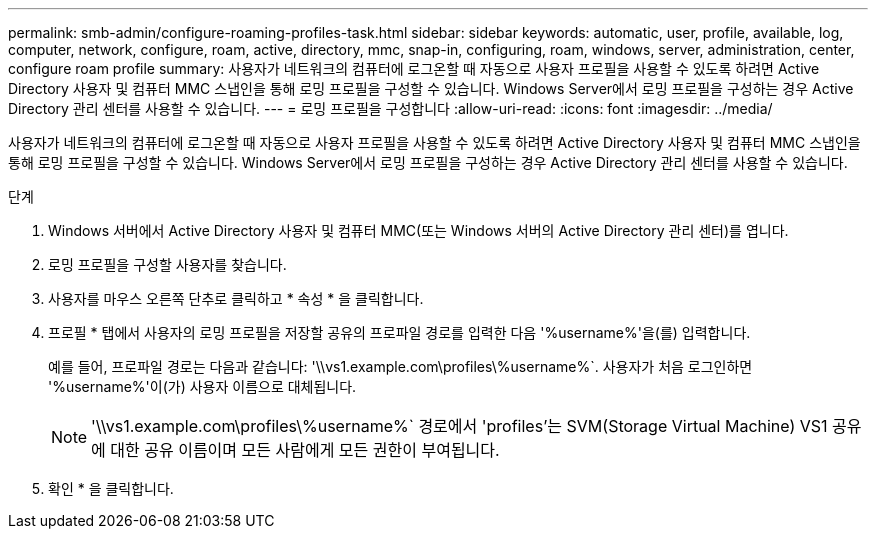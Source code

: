 ---
permalink: smb-admin/configure-roaming-profiles-task.html 
sidebar: sidebar 
keywords: automatic, user, profile, available, log, computer, network, configure, roam, active, directory, mmc, snap-in, configuring, roam, windows, server, administration, center, configure roam profile 
summary: 사용자가 네트워크의 컴퓨터에 로그온할 때 자동으로 사용자 프로필을 사용할 수 있도록 하려면 Active Directory 사용자 및 컴퓨터 MMC 스냅인을 통해 로밍 프로필을 구성할 수 있습니다. Windows Server에서 로밍 프로필을 구성하는 경우 Active Directory 관리 센터를 사용할 수 있습니다. 
---
= 로밍 프로필을 구성합니다
:allow-uri-read: 
:icons: font
:imagesdir: ../media/


[role="lead"]
사용자가 네트워크의 컴퓨터에 로그온할 때 자동으로 사용자 프로필을 사용할 수 있도록 하려면 Active Directory 사용자 및 컴퓨터 MMC 스냅인을 통해 로밍 프로필을 구성할 수 있습니다. Windows Server에서 로밍 프로필을 구성하는 경우 Active Directory 관리 센터를 사용할 수 있습니다.

.단계
. Windows 서버에서 Active Directory 사용자 및 컴퓨터 MMC(또는 Windows 서버의 Active Directory 관리 센터)를 엽니다.
. 로밍 프로필을 구성할 사용자를 찾습니다.
. 사용자를 마우스 오른쪽 단추로 클릭하고 * 속성 * 을 클릭합니다.
. 프로필 * 탭에서 사용자의 로밍 프로필을 저장할 공유의 프로파일 경로를 입력한 다음 '%username%'을(를) 입력합니다.
+
예를 들어, 프로파일 경로는 다음과 같습니다: '\\vs1.example.com\profiles\%username%`. 사용자가 처음 로그인하면 '%username%'이(가) 사용자 이름으로 대체됩니다.

+
[NOTE]
====
'\\vs1.example.com\profiles\%username%` 경로에서 'profiles'는 SVM(Storage Virtual Machine) VS1 공유에 대한 공유 이름이며 모든 사람에게 모든 권한이 부여됩니다.

====
. 확인 * 을 클릭합니다.

